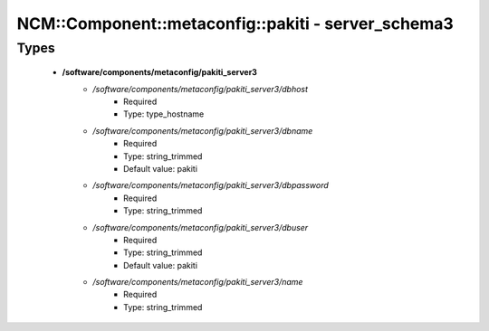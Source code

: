 ######################################################
NCM\::Component\::metaconfig\::pakiti - server_schema3
######################################################

Types
-----

 - **/software/components/metaconfig/pakiti_server3**
    - */software/components/metaconfig/pakiti_server3/dbhost*
        - Required
        - Type: type_hostname
    - */software/components/metaconfig/pakiti_server3/dbname*
        - Required
        - Type: string_trimmed
        - Default value: pakiti
    - */software/components/metaconfig/pakiti_server3/dbpassword*
        - Required
        - Type: string_trimmed
    - */software/components/metaconfig/pakiti_server3/dbuser*
        - Required
        - Type: string_trimmed
        - Default value: pakiti
    - */software/components/metaconfig/pakiti_server3/name*
        - Required
        - Type: string_trimmed
